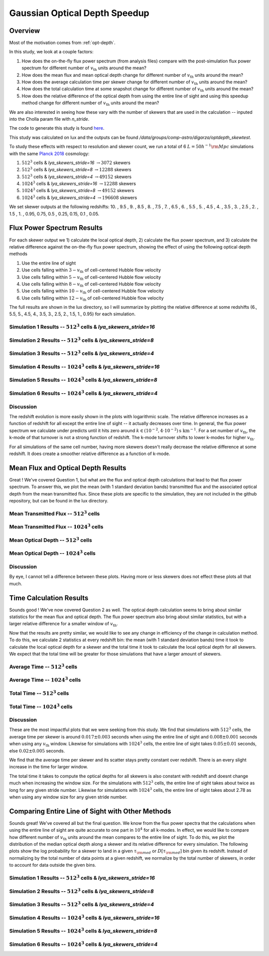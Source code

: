 .. _study-gauss-speed:
Gaussian Optical Depth Speedup
=====

.. _email_diego: digarza@ucsc.edu

.. _Overview:
Overview
-----------

Most of the motivation comes from :ref:`opt-depth`. 

In this study, we look at a couple factors:

1. How does the on-the-fly flux power spectrum (from analysis files) compare with the post-simulation flux power spectrum for different number of :math:`v_{\textrm{th}}` units around the mean?
2. How does the mean flux and mean optical depth change for different number of :math:`v_{\textrm{th}}` units around the mean?
3. How does the average calculation time per skewer change for different number of :math:`v_{\textrm{th}}` units around the mean?
4. How does the total calculation time at some snapshot change for different number of :math:`v_{\textrm{th}}` units around the mean?
5. How does the relative difference of the optical depth from using the entire line of sight and using this speedup method change for different number of :math:`v_{\textrm{th}}` units around the mean?

We are also interested in seeing how these vary with the number of skewers that are used in the calculation -- inputed into the Cholla param file with `n_stride`.

The code to generate this study is found `here <https://github.com/astrodiegog/cholla_lya_scripts/tree/speedup-study>`_.

This study was calculated on lux and the outputs can be found `/data/groups/comp-astro/digarza/optdepth_skewtest`.

To study these effects with respect to resolution and skewer count, we run a total of 6 :math:`L=50 h^{-1} \rm{Mpc}` simulations with the same `Planck 2018 <https://ui.adsabs.harvard.edu/abs/2024arXiv240403002D/abstract>`_ cosmology:

1. :math:`512^3` cells & `lya_skewers_stride=16` :math:`\rightarrow 3072` skewers
2. :math:`512^3` cells & `lya_skewers_stride=8` :math:`\rightarrow 12288` skewers
3. :math:`512^3` cells & `lya_skewers_stride=4` :math:`\rightarrow 49152` skewers
4. :math:`1024^3` cells & `lya_skewers_stride=16` :math:`\rightarrow 12288` skewers
5. :math:`1024^3` cells & `lya_skewers_stride=8` :math:`\rightarrow 49152` skewers
6. :math:`1024^3` cells & `lya_skewers_stride=4` :math:`\rightarrow 196608` skewers

We set skewer outputs at the following redshifts: 10. ,  9.5 ,  9. ,  8.5 ,  8. ,  7.5 ,  7. ,  6.5 ,  6. , 5.5 ,  5. ,  4.5 ,  4. ,  3.5 ,  3. ,  2.5 ,  2. ,  1.5 , 1. ,  0.95,  0.75,  0.5 , 0.25,  0.15, 0.1 , 0.05.


Flux Power Spectrum Results
----------------------------

For each skewer output we 1) calculate the local optical depth, 2) calculate the flux power spectrum, and 3) calculate the relative difference against the on-the-fly flux power spectrum, showing the effect of using the following optical depth methods

1. Use the entire line of sight
2. Use cells falling within :math:`3-v_{\textrm{th}}` of cell-centered Hubble flow velocity
3. Use cells falling within :math:`5-v_{\textrm{th}}` of cell-centered Hubble flow velocity
4. Use cells falling within :math:`8-v_{\textrm{th}}` of cell-centered Hubble flow velocity
5. Use cells falling within :math:`10-v_{\textrm{th}}` of cell-centered Hubble flow velocity
6. Use cells falling within :math:`12-v_{\textrm{th}}` of cell-centered Hubble flow velocity

The full results are shown in the lux directory, so I will summarize by plotting the relative difference at some redshifts (6., 5.5, 5., 4.5, 4., 3.5, 3., 2.5, 2., 1.5, 1., 0.95) for each simulation.


Simulation 1 Results -- :math:`512^3` cells & `lya_skewers_stride=16`
^^^^^^^^^^^^^^^^^^^^^^^^^^^^^^^^^^^^^^^^^^^^^^^^^^^^^^^^^^^^^^^^^^^^^

.. image:: ../visualizations/gauss_speedup_study/512_nstride16/PowerSpectraDiff_ALL.png

.. image:: ../visualizations/gauss_speedup_study/512_nstride16/PowerSpectraLogDiff_ALL.png



Simulation 2 Results -- :math:`512^3` cells & `lya_skewers_stride=8`
^^^^^^^^^^^^^^^^^^^^^^^^^^^^^^^^^^^^^^^^^^^^^^^^^^^^^^^^^^^^^^^^^^^^^

.. image:: ../visualizations/gauss_speedup_study/512_nstride8/PowerSpectraDiff_ALL.png

.. image:: ../visualizations/gauss_speedup_study/512_nstride8/PowerSpectraLogDiff_ALL.png



Simulation 3 Results -- :math:`512^3` cells & `lya_skewers_stride=4`
^^^^^^^^^^^^^^^^^^^^^^^^^^^^^^^^^^^^^^^^^^^^^^^^^^^^^^^^^^^^^^^^^^^^^

.. image:: ../visualizations/gauss_speedup_study/512_nstride4/PowerSpectraDiff_ALL.png

.. image:: ../visualizations/gauss_speedup_study/512_nstride4/PowerSpectraLogDiff_ALL.png


Simulation 4 Results -- :math:`1024^3` cells & `lya_skewers_stride=16`
^^^^^^^^^^^^^^^^^^^^^^^^^^^^^^^^^^^^^^^^^^^^^^^^^^^^^^^^^^^^^^^^^^^^^

.. image:: ../visualizations/gauss_speedup_study/1024_nstride16/PowerSpectraDiff_ALL.png

.. image:: ../visualizations/gauss_speedup_study/1024_nstride16/PowerSpectraLogDiff_ALL.png


Simulation 5 Results -- :math:`1024^3` cells & `lya_skewers_stride=8`
^^^^^^^^^^^^^^^^^^^^^^^^^^^^^^^^^^^^^^^^^^^^^^^^^^^^^^^^^^^^^^^^^^^^^

.. image:: ../visualizations/gauss_speedup_study/1024_nstride8/PowerSpectraDiff_ALL.png

.. image:: ../visualizations/gauss_speedup_study/1024_nstride8/PowerSpectraLogDiff_ALL.png


Simulation 6 Results -- :math:`1024^3` cells & `lya_skewers_stride=4`
^^^^^^^^^^^^^^^^^^^^^^^^^^^^^^^^^^^^^^^^^^^^^^^^^^^^^^^^^^^^^^^^^^^^^

.. image:: ../visualizations/gauss_speedup_study/1024_nstride4/PowerSpectraDiff_ALL.png

.. image:: ../visualizations/gauss_speedup_study/1024_nstride4/PowerSpectraLogDiff_ALL.png


Discussion
^^^^^^^^^^^^^

The redshift evolution is more easily shown in the plots with logarithmic scale. The relative difference increases as a function of redshift for all except the entire line of sight -- it actually decreases over time. In general, the flux power spectrum we calculate under predicts until it hits zero around :math:`k \in (10^{-2}, 4\cdot10^{-2}) \textrm{s km}^{-1}`. For a set number of :math:`v_{\textrm{th}}`, the k-mode of that turnover is not a strong function of redshift. The k-mode turnover shifts to lower k-modes for higher :math:`v_{\textrm{th}}`.

For all simulations of the same cell number, having more skewers doesn't really decrease the relative difference at some redshift. It does create a smoother relative difference as a function of k-mode.




Mean Flux and Optical Depth Results
----------------------------------------

Great ! We've covered Question 1, but what are the flux and optical depth calculations that lead to that flux power spectrum. To answer this, we plot the mean (with 1 standard deviation bands) transmitted flux and the associated optical depth from the mean transmitted flux. Since these plots are specific to the simulation, they are not included in the github repository, but can be found in the lux directory.


Mean Transmitted Flux -- :math:`512^3` cells
^^^^^^^^^^^^^^^^^^^^^^^^^^^^^^^^^^^^^^^^^^^^^^^

.. image:: ../visualizations/gauss_speedup_study/512_meanF.png


Mean Transmitted Flux -- :math:`1024^3` cells
^^^^^^^^^^^^^^^^^^^^^^^^^^^^^^^^^^^^^^^^^^^^^^^^

.. image:: ../visualizations/gauss_speedup_study/1024_meanF.png


Mean Optical Depth -- :math:`512^3` cells
^^^^^^^^^^^^^^^^^^^^^^^^^^^^^^^^^^^^^^^^^^^^

.. image:: ../visualizations/gauss_speedup_study/512_meantau.png


Mean Optical Depth -- :math:`1024^3` cells
^^^^^^^^^^^^^^^^^^^^^^^^^^^^^^^^^^^^^^^^^^^

.. image:: ../visualizations/gauss_speedup_study/1024_meantau.png



Discussion
^^^^^^^^^^^^^^^^

By eye, I cannot tell a difference between these plots. Having more or less skewers does not effect these plots all that much.


Time Calculation Results
--------------------------------

Sounds good ! We've now covered Question 2 as well. The optical depth calculation seems to bring about similar statistics for the mean flux and optical depth. The flux power spectrum also bring about similar statistics, but with a larger relative difference for a smaller window of :math:`v_{\textrm{th}}`. 

Now that the results are pretty similar, we would like to see any change in efficiency of the change in calculation method. To do this, we calculate 2 statistics at every redshift bin: the mean (with 1 standard deviation bands) time it took to calculate the local optical depth for a skewer and the total time it took to calculate the local optical depth for all skewers. We expect that the total time will be greater for those simulations that have a larger amount of skewers.

Average Time -- :math:`512^3` cells
^^^^^^^^^^^^^^^^^^^^^^^^^^^^^^^^^^^^^^^^^^^^^^^

.. image:: ../visualizations/gauss_speedup_study/512_avgtime.png


Average Time -- :math:`1024^3` cells
^^^^^^^^^^^^^^^^^^^^^^^^^^^^^^^^^^^^^^^^^^^^^^^

.. image:: ../visualizations/gauss_speedup_study/1024_avgtime.png


Total Time -- :math:`512^3` cells
^^^^^^^^^^^^^^^^^^^^^^^^^^^^^^^^^^^^^^^^^^^^^^^

.. image:: ../visualizations/gauss_speedup_study/512_tottime.png


Total Time -- :math:`1024^3` cells
^^^^^^^^^^^^^^^^^^^^^^^^^^^^^^^^^^^^^^^^^^^^^^^

.. image:: ../visualizations/gauss_speedup_study/1024_tottime.png


Discussion
^^^^^^^^^^^^

These are the most impactful plots that we were seeking from this study. We find that simulations with :math:`512^3` cells, the average time per skewer is around :math:`0.017 \pm 0.003` seconds when using the entire line of sight and :math:`0.008 \pm 0.001` seconds when using any :math:`v_{\textrm{th}}` window. Likewise for simulations with :math:`1024^3` cells, the entire line of sight takes :math:`0.05 \pm 0.01` seconds, else :math:`0.02 \pm 0.005` seconds.

We find that the average time per skewer and its scatter stays pretty constant over redshift. There is an every slight increase in the time for larger window.

The total time it takes to compute the optical depths for all skewers is also constant with redshift and doesnt change much when increasing the window size. For the simulations with :math:`512^3` cells, the entire line of sight takes about twice as long for any given stride number. Likewise for simulations with :math:`1024^3` cells, the entire line of sight takes about 2.78 as when using any window size for any given stride number.


Comparing Entire Line of Sight with Other Methods
----------------------------------------------------

Sounds great! We've covered all but the final question. We know from the flux power spectra that the calculations when using the entire line of sight are quite accurate to one part in :math:`10^4` for all k-modes. In effect, we would like to compare how different number of :math:`v_{\textrm{th}}` units around the mean compares to the entire line of sight. To do this, we plot the distribution of the median optical depth along a skewer and its relative difference for every simulation. The following plots show the log probability for a skewer to land in a given :math:`\tau_{\rm{med}}` or :math:`D[\tau_{\rm{med}}]` bin given its redshift. Instead of normalizing by the total number of data points at a given redshift, we normalize by the total number of skewers, in order to account for data outside the given bins. 


Simulation 1 Results -- :math:`512^3` cells & `lya_skewers_stride=16`
^^^^^^^^^^^^^^^^^^^^^^^^^^^^^^^^^^^^^^^^^^^^^^^^^^^^^^^^^^^^^^^^^^^^^

.. image:: ../visualizations/gauss_speedup_study/512_efftau_nstride16.png


.. image:: ../visualizations/gauss_speedup_study/512_d_efftau_nstride16.png


.. image:: ../visualizations/gauss_speedup_study/512_l_d_efftau_nstride16.png


Simulation 2 Results -- :math:`512^3` cells & `lya_skewers_stride=8`
^^^^^^^^^^^^^^^^^^^^^^^^^^^^^^^^^^^^^^^^^^^^^^^^^^^^^^^^^^^^^^^^^^^^^

.. image:: ../visualizations/gauss_speedup_study/512_efftau_nstride8.png


.. image:: ../visualizations/gauss_speedup_study/512_d_efftau_nstride8.png


.. image:: ../visualizations/gauss_speedup_study/512_l_d_efftau_nstride8.png


Simulation 3 Results -- :math:`512^3` cells & `lya_skewers_stride=4`
^^^^^^^^^^^^^^^^^^^^^^^^^^^^^^^^^^^^^^^^^^^^^^^^^^^^^^^^^^^^^^^^^^^^^

.. image:: ../visualizations/gauss_speedup_study/512_efftau_nstride4.png


.. image:: ../visualizations/gauss_speedup_study/512_d_efftau_nstride4.png


.. image:: ../visualizations/gauss_speedup_study/512_l_d_efftau_nstride4.png


Simulation 4 Results -- :math:`1024^3` cells & `lya_skewers_stride=16`
^^^^^^^^^^^^^^^^^^^^^^^^^^^^^^^^^^^^^^^^^^^^^^^^^^^^^^^^^^^^^^^^^^^^^

.. image:: ../visualizations/gauss_speedup_study/1024_efftau_nstride16.png


.. image:: ../visualizations/gauss_speedup_study/1024_d_efftau_nstride16.png


.. image:: ../visualizations/gauss_speedup_study/1024_l_d_efftau_nstride16.png


Simulation 5 Results -- :math:`1024^3` cells & `lya_skewers_stride=8`
^^^^^^^^^^^^^^^^^^^^^^^^^^^^^^^^^^^^^^^^^^^^^^^^^^^^^^^^^^^^^^^^^^^^^

.. image:: ../visualizations/gauss_speedup_study/1024_efftau_nstride8.png


.. image:: ../visualizations/gauss_speedup_study/1024_d_efftau_nstride8.png


.. image:: ../visualizations/gauss_speedup_study/1024_l_d_efftau_nstride8.png


Simulation 6 Results -- :math:`1024^3` cells & `lya_skewers_stride=4`
^^^^^^^^^^^^^^^^^^^^^^^^^^^^^^^^^^^^^^^^^^^^^^^^^^^^^^^^^^^^^^^^^^^^^

.. image:: ../visualizations/gauss_speedup_study/1024_efftau_nstride4.png


.. image:: ../visualizations/gauss_speedup_study/1024_d_efftau_nstride4.png


.. image:: ../visualizations/gauss_speedup_study/1024_l_d_efftau_nstride4.png

